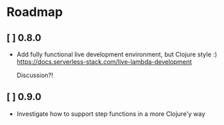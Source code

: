 * Roadmap
** [ ] 0.8.0
- Add fully functional live development environment, but Clojure style :)
  https://docs.serverless-stack.com/live-lambda-development

  Discussion?!

** [ ] 0.9.0
- Investigate how to support step functions in a more Clojure'y way
